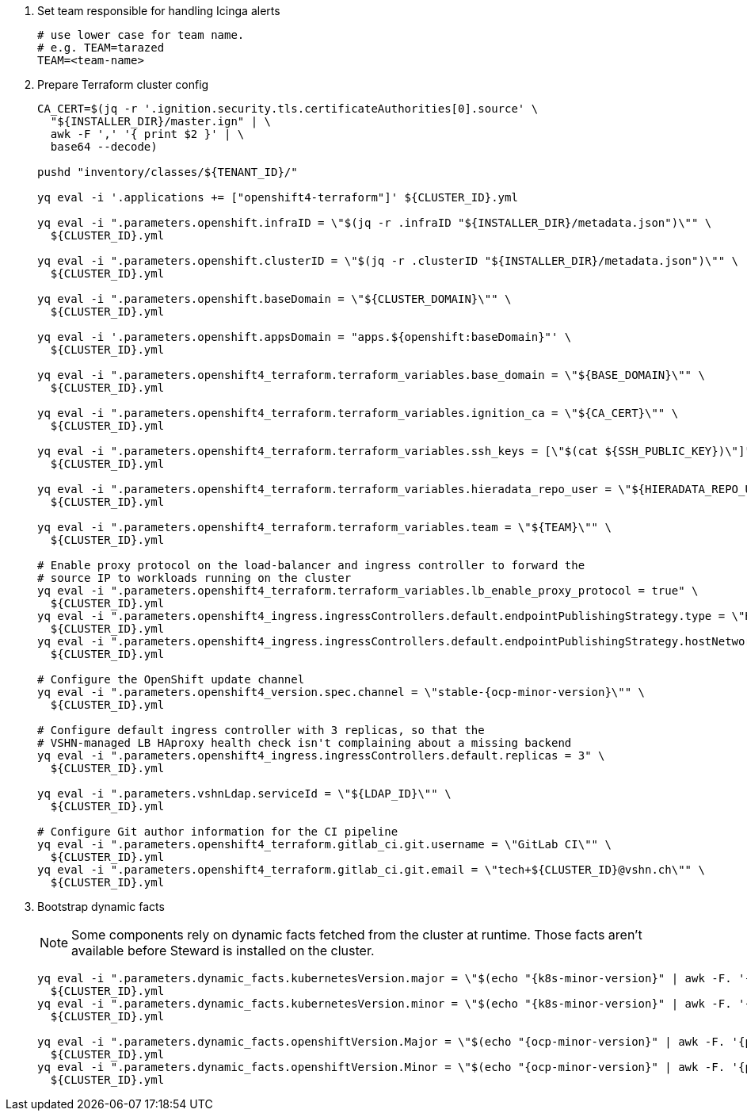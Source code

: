 . Set team responsible for handling Icinga alerts
+
[source,bash]
----
# use lower case for team name.
# e.g. TEAM=tarazed
TEAM=<team-name>
----

. Prepare Terraform cluster config
+
[source,bash,subs="attributes+"]
----
CA_CERT=$(jq -r '.ignition.security.tls.certificateAuthorities[0].source' \
  "${INSTALLER_DIR}/master.ign" | \
  awk -F ',' '{ print $2 }' | \
  base64 --decode)

pushd "inventory/classes/${TENANT_ID}/"

yq eval -i '.applications += ["openshift4-terraform"]' ${CLUSTER_ID}.yml

yq eval -i ".parameters.openshift.infraID = \"$(jq -r .infraID "${INSTALLER_DIR}/metadata.json")\"" \
  ${CLUSTER_ID}.yml

yq eval -i ".parameters.openshift.clusterID = \"$(jq -r .clusterID "${INSTALLER_DIR}/metadata.json")\"" \
  ${CLUSTER_ID}.yml

yq eval -i ".parameters.openshift.baseDomain = \"${CLUSTER_DOMAIN}\"" \
  ${CLUSTER_ID}.yml

yq eval -i '.parameters.openshift.appsDomain = "apps.${openshift:baseDomain}"' \
  ${CLUSTER_ID}.yml

yq eval -i ".parameters.openshift4_terraform.terraform_variables.base_domain = \"${BASE_DOMAIN}\"" \
  ${CLUSTER_ID}.yml

yq eval -i ".parameters.openshift4_terraform.terraform_variables.ignition_ca = \"${CA_CERT}\"" \
  ${CLUSTER_ID}.yml

ifeval::["{provider}" == "exoscale"]
yq eval -i ".parameters.openshift4_terraform.terraform_variables.ssh_key = \"$(cat ${SSH_PUBLIC_KEY})\"" \
  ${CLUSTER_ID}.yml
endif::[]
ifeval::["{provider}" != "exoscale"]
yq eval -i ".parameters.openshift4_terraform.terraform_variables.ssh_keys = [\"$(cat ${SSH_PUBLIC_KEY})\"]" \
  ${CLUSTER_ID}.yml
endif::[]

yq eval -i ".parameters.openshift4_terraform.terraform_variables.hieradata_repo_user = \"${HIERADATA_REPO_USER}\"" \
  ${CLUSTER_ID}.yml

yq eval -i ".parameters.openshift4_terraform.terraform_variables.team = \"${TEAM}\"" \
  ${CLUSTER_ID}.yml

# Enable proxy protocol on the load-balancer and ingress controller to forward the
# source IP to workloads running on the cluster
yq eval -i ".parameters.openshift4_terraform.terraform_variables.lb_enable_proxy_protocol = true" \
  ${CLUSTER_ID}.yml
yq eval -i ".parameters.openshift4_ingress.ingressControllers.default.endpointPublishingStrategy.type = \"HostNetwork\"" \
  ${CLUSTER_ID}.yml
yq eval -i ".parameters.openshift4_ingress.ingressControllers.default.endpointPublishingStrategy.hostNetwork.protocol = \"PROXY\"" \
  ${CLUSTER_ID}.yml

# Configure the OpenShift update channel
yq eval -i ".parameters.openshift4_version.spec.channel = \"stable-{ocp-minor-version}\"" \
  ${CLUSTER_ID}.yml

# Configure default ingress controller with 3 replicas, so that the
# VSHN-managed LB HAproxy health check isn't complaining about a missing backend
yq eval -i ".parameters.openshift4_ingress.ingressControllers.default.replicas = 3" \
  ${CLUSTER_ID}.yml

yq eval -i ".parameters.vshnLdap.serviceId = \"${LDAP_ID}\"" \
  ${CLUSTER_ID}.yml

# Configure Git author information for the CI pipeline
yq eval -i ".parameters.openshift4_terraform.gitlab_ci.git.username = \"GitLab CI\"" \
  ${CLUSTER_ID}.yml
yq eval -i ".parameters.openshift4_terraform.gitlab_ci.git.email = \"tech+${CLUSTER_ID}@vshn.ch\"" \
  ${CLUSTER_ID}.yml
----

. Bootstrap dynamic facts
+
[NOTE]
--
Some components rely on dynamic facts fetched from the cluster at runtime.
Those facts aren't available before Steward is installed on the cluster.
--
+
[source,bash,subs="attributes+"]
----
yq eval -i ".parameters.dynamic_facts.kubernetesVersion.major = \"$(echo "{k8s-minor-version}" | awk -F. '{print $1}')\"" \
  ${CLUSTER_ID}.yml
yq eval -i ".parameters.dynamic_facts.kubernetesVersion.minor = \"$(echo "{k8s-minor-version}" | awk -F. '{print $2}')\"" \
  ${CLUSTER_ID}.yml

yq eval -i ".parameters.dynamic_facts.openshiftVersion.Major = \"$(echo "{ocp-minor-version}" | awk -F. '{print $1}')\"" \
  ${CLUSTER_ID}.yml
yq eval -i ".parameters.dynamic_facts.openshiftVersion.Minor = \"$(echo "{ocp-minor-version}" | awk -F. '{print $2}')\"" \
  ${CLUSTER_ID}.yml
----
